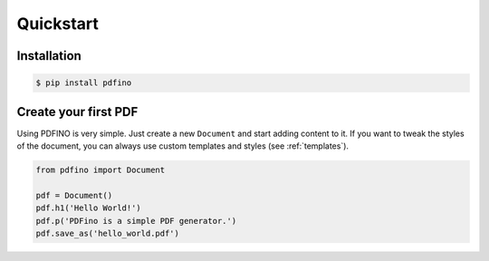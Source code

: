 ==========
Quickstart
==========

Installation
------------

.. code-block:: bash

  $ pip install pdfino

Create your first PDF
---------------------

Using PDFINO is very simple. Just create a new ``Document`` and start adding content to it. If you want to
tweak the styles of the document, you can always use custom templates and styles (see :ref:`templates`).

.. code-block:: python

  from pdfino import Document

  pdf = Document()
  pdf.h1('Hello World!')
  pdf.p('PDFino is a simple PDF generator.')
  pdf.save_as('hello_world.pdf')

